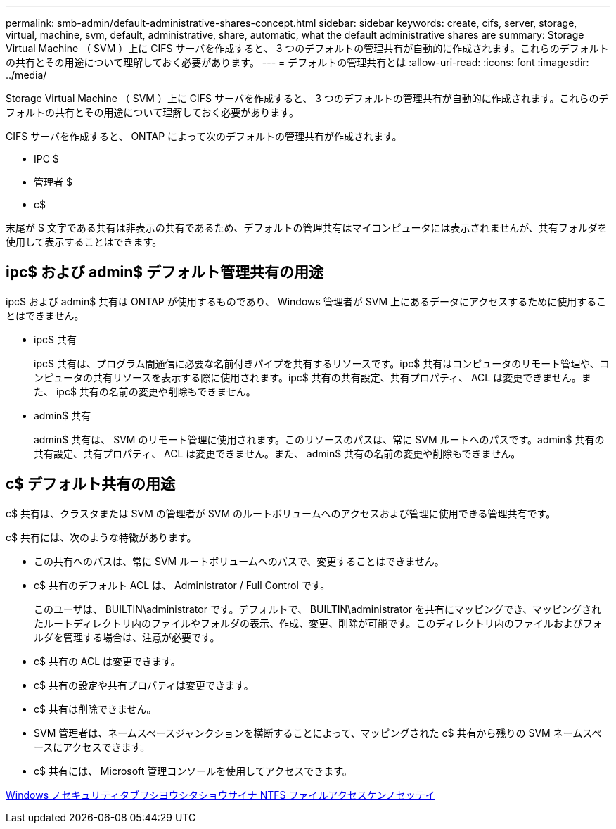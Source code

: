 ---
permalink: smb-admin/default-administrative-shares-concept.html 
sidebar: sidebar 
keywords: create, cifs, server, storage, virtual, machine, svm, default, administrative, share, automatic, what the default administrative shares are 
summary: Storage Virtual Machine （ SVM ）上に CIFS サーバを作成すると、 3 つのデフォルトの管理共有が自動的に作成されます。これらのデフォルトの共有とその用途について理解しておく必要があります。 
---
= デフォルトの管理共有とは
:allow-uri-read: 
:icons: font
:imagesdir: ../media/


[role="lead"]
Storage Virtual Machine （ SVM ）上に CIFS サーバを作成すると、 3 つのデフォルトの管理共有が自動的に作成されます。これらのデフォルトの共有とその用途について理解しておく必要があります。

CIFS サーバを作成すると、 ONTAP によって次のデフォルトの管理共有が作成されます。

* IPC $
* 管理者 $
* c$


末尾が $ 文字である共有は非表示の共有であるため、デフォルトの管理共有はマイコンピュータには表示されませんが、共有フォルダを使用して表示することはできます。



== ipc$ および admin$ デフォルト管理共有の用途

ipc$ および admin$ 共有は ONTAP が使用するものであり、 Windows 管理者が SVM 上にあるデータにアクセスするために使用することはできません。

* ipc$ 共有
+
ipc$ 共有は、プログラム間通信に必要な名前付きパイプを共有するリソースです。ipc$ 共有はコンピュータのリモート管理や、コンピュータの共有リソースを表示する際に使用されます。ipc$ 共有の共有設定、共有プロパティ、 ACL は変更できません。また、 ipc$ 共有の名前の変更や削除もできません。

* admin$ 共有
+
admin$ 共有は、 SVM のリモート管理に使用されます。このリソースのパスは、常に SVM ルートへのパスです。admin$ 共有の共有設定、共有プロパティ、 ACL は変更できません。また、 admin$ 共有の名前の変更や削除もできません。





== c$ デフォルト共有の用途

c$ 共有は、クラスタまたは SVM の管理者が SVM のルートボリュームへのアクセスおよび管理に使用できる管理共有です。

c$ 共有には、次のような特徴があります。

* この共有へのパスは、常に SVM ルートボリュームへのパスで、変更することはできません。
* c$ 共有のデフォルト ACL は、 Administrator / Full Control です。
+
このユーザは、 BUILTIN\administrator です。デフォルトで、 BUILTIN\administrator を共有にマッピングでき、マッピングされたルートディレクトリ内のファイルやフォルダの表示、作成、変更、削除が可能です。このディレクトリ内のファイルおよびフォルダを管理する場合は、注意が必要です。

* c$ 共有の ACL は変更できます。
* c$ 共有の設定や共有プロパティは変更できます。
* c$ 共有は削除できません。
* SVM 管理者は、ネームスペースジャンクションを横断することによって、マッピングされた c$ 共有から残りの SVM ネームスペースにアクセスできます。
* c$ 共有には、 Microsoft 管理コンソールを使用してアクセスできます。


xref:configure-ntfs-windows-security-tab-task.adoc[Windows ノセキュリティタブヲシヨウシタショウサイナ NTFS ファイルアクセスケンノセッテイ]
